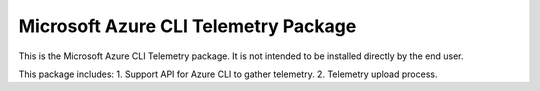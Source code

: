 Microsoft Azure CLI Telemetry Package
=====================================

This is the Microsoft Azure CLI Telemetry package. It is not intended to be installed directly by the end user.

This package includes:
1. Support API for Azure CLI to gather telemetry.
2. Telemetry upload process.

